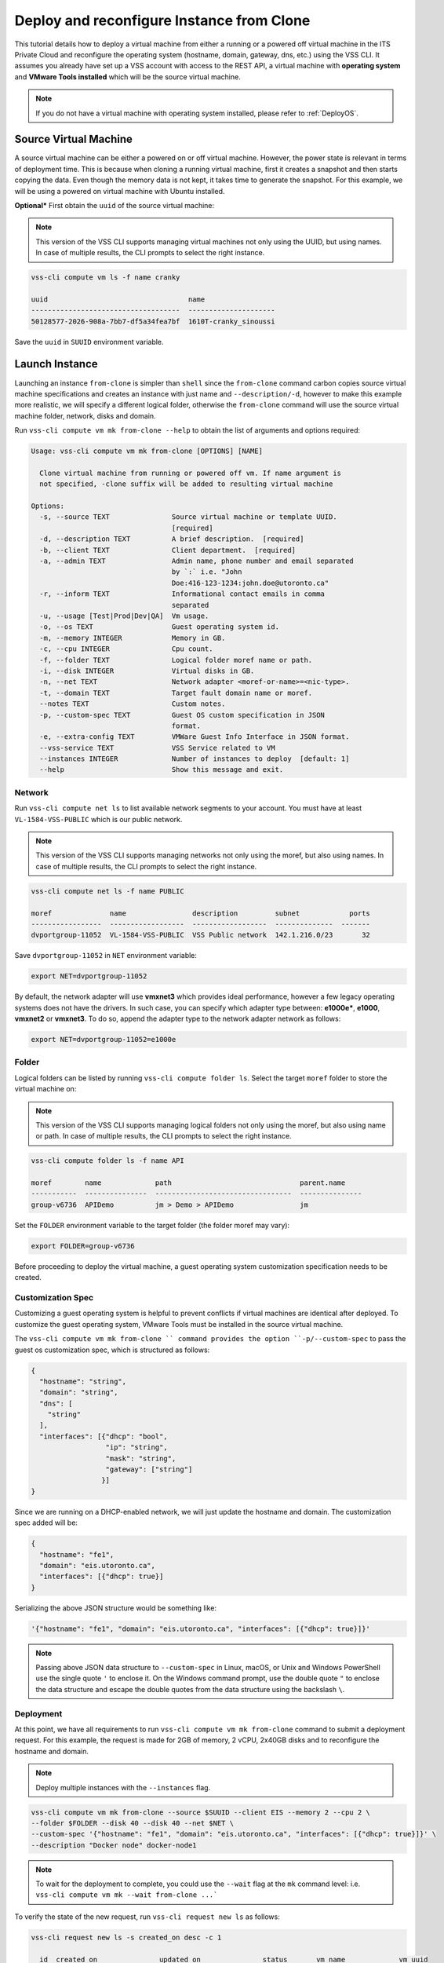 .. _DeployClone:

Deploy and reconfigure Instance from Clone
==========================================

This tutorial details how to deploy a virtual machine from either a running
or a powered off virtual machine in the ITS Private Cloud and reconfigure the
operating system (hostname, domain, gateway, dns, etc.) using the VSS CLI.
It assumes you already have set up a VSS account with access to the REST API,
a virtual machine with **operating system** and **VMware Tools installed**
which will be the source virtual machine.

.. note:: If you do not have a virtual machine with operating system installed, please refer
  to :ref:`DeployOS`.


Source Virtual Machine
----------------------

A source virtual machine can be either a powered on or off virtual machine.
However, the power state is relevant in terms of deployment time. This is
because when cloning a running virtual machine, first it creates a snapshot
and then starts copying the data. Even though the memory data is not kept,
it takes time to generate the snapshot. For this example, we will be using
a powered on virtual machine with Ubuntu installed.

**Optional*** First obtain the ``uuid`` of the source virtual machine:

.. note:: This version of the VSS CLI supports managing virtual machines
    not only using the UUID, but using names. In case of multiple results,
    the CLI prompts to select the right instance.

.. code-block:: bash

    vss-cli compute vm ls -f name cranky

    uuid                                  name
    ------------------------------------  ---------------------
    50128577-2026-908a-7bb7-df5a34fea7bf  1610T-cranky_sinoussi

Save the ``uuid`` in ``SUUID`` environment variable.


Launch Instance
---------------

Launching an instance ``from-clone`` is simpler than ``shell`` since the
``from-clone`` command carbon copies source virtual machine specifications
and creates an instance with just name and ``--description/-d``, however to
make this example more realistic, we will specify a different logical folder,
otherwise the ``from-clone`` command will use the source virtual machine
folder, network, disks and domain.


Run ``vss-cli compute vm mk from-clone --help`` to obtain the list of
arguments and options required:

.. code-block:: bash

    Usage: vss-cli compute vm mk from-clone [OPTIONS] [NAME]

      Clone virtual machine from running or powered off vm. If name argument is
      not specified, -clone suffix will be added to resulting virtual machine

    Options:
      -s, --source TEXT               Source virtual machine or template UUID.
                                      [required]
      -d, --description TEXT          A brief description.  [required]
      -b, --client TEXT               Client department.  [required]
      -a, --admin TEXT                Admin name, phone number and email separated
                                      by `:` i.e. "John
                                      Doe:416-123-1234:john.doe@utoronto.ca"
      -r, --inform TEXT               Informational contact emails in comma
                                      separated
      -u, --usage [Test|Prod|Dev|QA]  Vm usage.
      -o, --os TEXT                   Guest operating system id.
      -m, --memory INTEGER            Memory in GB.
      -c, --cpu INTEGER               Cpu count.
      -f, --folder TEXT               Logical folder moref name or path.
      -i, --disk INTEGER              Virtual disks in GB.
      -n, --net TEXT                  Network adapter <moref-or-name>=<nic-type>.
      -t, --domain TEXT               Target fault domain name or moref.
      --notes TEXT                    Custom notes.
      -p, --custom-spec TEXT          Guest OS custom specification in JSON
                                      format.
      -e, --extra-config TEXT         VMWare Guest Info Interface in JSON format.
      --vss-service TEXT              VSS Service related to VM
      --instances INTEGER             Number of instances to deploy  [default: 1]
      --help                          Show this message and exit.


Network
~~~~~~~

Run ``vss-cli compute net ls`` to list available network segments to your
account. You must have at least ``VL-1584-VSS-PUBLIC`` which is our public network.

.. note:: This version of the VSS CLI supports managing networks
    not only using the moref, but also using names. In case of multiple results,
    the CLI prompts to select the right instance.

.. code-block:: bash

    vss-cli compute net ls -f name PUBLIC

    moref              name                description         subnet            ports
    -----------------  ------------------  ------------------  --------------  -------
    dvportgroup-11052  VL-1584-VSS-PUBLIC  VSS Public network  142.1.216.0/23       32


Save ``dvportgroup-11052`` in ``NET`` environment variable:

.. code-block:: bash

    export NET=dvportgroup-11052

By default, the network adapter will use **vmxnet3** which provides
ideal performance, however a few legacy operating systems does not
have the drivers. In such case, you can specify which adapter type
between: **e1000e***, **e1000**, **vmxnet2** or **vmxnet3**. To do
so, append the adapter type to the network adapter network as follows:

.. code-block:: bash

    export NET=dvportgroup-11052=e1000e



Folder
~~~~~~

Logical folders can be listed by running ``vss-cli compute folder ls``.
Select the target ``moref`` folder to store the virtual machine on:

.. note:: This version of the VSS CLI supports managing logical folders
    not only using the moref, but also using name or path. In case of multiple results,
    the CLI prompts to select the right instance.

.. code-block:: bash

    vss-cli compute folder ls -f name API

    moref        name             path                               parent.name
    -----------  ---------------  ---------------------------------  ---------------
    group-v6736  APIDemo          jm > Demo > APIDemo                jm


Set the ``FOLDER`` environment variable to the target folder
(the folder moref may vary):

.. code-block:: bash

    export FOLDER=group-v6736


Before proceeding to deploy the virtual machine, a guest operating system
customization specification needs to be created.

Customization Spec
~~~~~~~~~~~~~~~~~~

Customizing a guest operating system is helpful to prevent conflicts if
virtual machines are identical after deployed. To customize the guest
operating system, VMware Tools must be installed in the source virtual machine.

The ``vss-cli compute vm mk from-clone `` command provides the option
``-p/--custom-spec`` to pass the guest os customization spec, which is
structured as follows:

.. code-block:: json

    {
      "hostname": "string",
      "domain": "string",
      "dns": [
        "string"
      ],
      "interfaces": [{"dhcp": "bool",
                      "ip": "string",
                      "mask": "string",
                      "gateway": ["string"]
                     }]
    }

Since we are running on a DHCP-enabled network, we will just update
the hostname and domain. The customization spec added will be:

.. code-block:: json

    {
      "hostname": "fe1",
      "domain": "eis.utoronto.ca",
      "interfaces": [{"dhcp": true}]
    }


Serializing the above JSON structure would be something like:

.. code-block:: text

   '{"hostname": "fe1", "domain": "eis.utoronto.ca", "interfaces": [{"dhcp": true}]}'

.. note:: Passing above JSON data structure to ``--custom-spec`` in Linux, macOS, or Unix and
  Windows PowerShell use the single quote ``'`` to enclose it. On the Windows command prompt,
  use the double quote ``"`` to enclose the data structure and escape the double quotes from
  the data structure using the backslash ``\``.


Deployment
~~~~~~~~~~

At this point, we have all requirements to run
``vss-cli compute vm mk from-clone`` command to submit a deployment
request. For this example, the request is made for 2GB of memory, 2 vCPU,
2x40GB disks and  to reconfigure the hostname and domain.

.. note::

    Deploy multiple instances with the ``--instances`` flag.

.. code-block:: bash

    vss-cli compute vm mk from-clone --source $SUUID --client EIS --memory 2 --cpu 2 \
    --folder $FOLDER --disk 40 --disk 40 --net $NET \
    --custom-spec '{"hostname": "fe1", "domain": "eis.utoronto.ca", "interfaces": [{"dhcp": true}]}' \
    --description "Docker node" docker-node1

.. note::

    To wait for the deployment to complete, you could use the ``--wait`` flag at the ``mk`` command level:
    i.e. ``vss-cli compute vm mk --wait from-clone ...```

To verify the state of the new request, run ``vss-cli request new ls``
as follows:

.. code-block:: bash

    vss-cli request new ls -s created_on desc -c 1

      id  created_on               updated_on               status       vm_name             vm_uuid
    ----  -----------------------  -----------------------  -----------  ------------------  ---------
    1151  2017-03-13 15:24:44 EDT  2017-03-13 15:24:44 EDT  In Progress  1703T-docker-node1

Wait a few minutes until the virtual machine is deployed.

.. code-block:: bash

    vss-cli request new ls -s created_on desc -c 1

      id  created_on               updated_on               status     vm_name             vm_uuid
    ----  -----------------------  -----------------------  ---------  ------------------  ------------------------------------
    1151  2017-03-13 15:24:44 EDT  2017-03-13 15:27:06 EDT  Processed  1703T-docker-node1  50124c39-06cd-4971-c4ff-36f95846c810

Access Virtual Machine
----------------------

Run ``vss-cli compute vm set <name-or-uuid> state on`` to power on
virtual machine as shown below:

.. code-block:: bash

    vss-cli compute vm set docker-node1 state on

At this point, the guest operating system customization spec will kick
in and start reconfiguring the recently deployed instance. In a few minutes
the virtual machine will show the hostname and ip configuration by running
``vss-cli compute vm get <name-or-uuid> guest``:

.. code-block:: bash

    vss-cli compute vm get docker-node1 guest

    hostname            : fe1
    ip_address          : 142.1.217.228, fe80::250:56ff:fe92:323f
    full_name           : Ubuntu Linux (64-bit)
    guest_id            : ubuntu64Guest
    running_status      : guestToolsRunning


The **Guest Host Name** shows that the hostname has been changed, and now
you will be able to access via either ``ssh`` or the virtual machine console:

.. code-block:: bash

    ssh username@<ip-address>

.. code-block:: bash

    vss-cli compute vm get docker-node1 console -l

.. warning:: To generate a console link you just need to have a valid vSphere session
  (unfortunately), and this is due to the nature of vSphere API.
